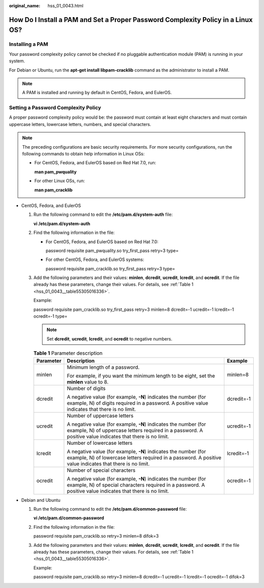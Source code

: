 :original_name: hss_01_0043.html

.. _hss_01_0043:

How Do I Install a PAM and Set a Proper Password Complexity Policy in a Linux OS?
=================================================================================

Installing a PAM
----------------

Your password complexity policy cannot be checked if no pluggable authentication module (PAM) is running in your system.

For Debian or Ubuntu, run the **apt-get install libpam-cracklib** command as the administrator to install a PAM.

.. note::

   A PAM is installed and running by default in CentOS, Fedora, and EulerOS.

Setting a Password Complexity Policy
------------------------------------

A proper password complexity policy would be: the password must contain at least eight characters and must contain uppercase letters, lowercase letters, numbers, and special characters.

.. note::

   The preceding configurations are basic security requirements. For more security configurations, run the following commands to obtain help information in Linux OSs:

   -  For CentOS, Fedora, and EulerOS based on Red Hat 7.0, run:

      **man pam_pwquality**

   -  For other Linux OSs, run:

      **man pam_cracklib**

-  CentOS, Fedora, and EulerOS

   #. Run the following command to edit the **/etc/pam.d/system-auth** file:

      **vi** **/etc/pam.d/system-auth**

   #. Find the following information in the file:

      -  For CentOS, Fedora, and EulerOS based on Red Hat 7.0:

         password requisite pam_pwquality.so try_first_pass retry=3 type=

      -  For other CentOS, Fedora, and EulerOS systems:

         password requisite pam_cracklib.so try_first_pass retry=3 type=

   #. Add the following parameters and their values: **minlen**, **dcredit**, **ucredit**, **lcredit**, and **ocredit**. If the file already has these parameters, change their values. For details, see :ref:`Table 1 <hss_01_0043__table55305016336>`.

      Example:

      password requisite pam_cracklib.so try_first_pass retry=3 minlen=8 dcredit=-1 ucredit=-1 lcredit=-1 ocredit=-1 type=

      .. note::

         Set **dcredit**, **ucredit**, **lcredit**, and **ocredit** to negative numbers.

      .. _hss_01_0043__table55305016336:

      .. table:: **Table 1** Parameter description

         +-----------------------+-------------------------------------------------------------------------------------------------------------------------------------------------------------------------------+-----------------------+
         | Parameter             | Description                                                                                                                                                                   | Example               |
         +=======================+===============================================================================================================================================================================+=======================+
         | minlen                | Minimum length of a password.                                                                                                                                                 | minlen=8              |
         |                       |                                                                                                                                                                               |                       |
         |                       | For example, if you want the minimum length to be eight, set the **minlen** value to 8.                                                                                       |                       |
         +-----------------------+-------------------------------------------------------------------------------------------------------------------------------------------------------------------------------+-----------------------+
         | dcredit               | Number of digits                                                                                                                                                              | dcredit=-1            |
         |                       |                                                                                                                                                                               |                       |
         |                       | A negative value (for example, **-N**) indicates the number (for example, N) of digits required in a password. A positive value indicates that there is no limit.             |                       |
         +-----------------------+-------------------------------------------------------------------------------------------------------------------------------------------------------------------------------+-----------------------+
         | ucredit               | Number of uppercase letters                                                                                                                                                   | ucredit=-1            |
         |                       |                                                                                                                                                                               |                       |
         |                       | A negative value (for example, **-N**) indicates the number (for example, N) of uppercase letters required in a password. A positive value indicates that there is no limit.  |                       |
         +-----------------------+-------------------------------------------------------------------------------------------------------------------------------------------------------------------------------+-----------------------+
         | lcredit               | Number of lowercase letters                                                                                                                                                   | lcredit=-1            |
         |                       |                                                                                                                                                                               |                       |
         |                       | A negative value (for example, **-N**) indicates the number (for example, N) of lowercase letters required in a password. A positive value indicates that there is no limit.  |                       |
         +-----------------------+-------------------------------------------------------------------------------------------------------------------------------------------------------------------------------+-----------------------+
         | ocredit               | Number of special characters                                                                                                                                                  | ocredit=-1            |
         |                       |                                                                                                                                                                               |                       |
         |                       | A negative value (for example, **-N**) indicates the number (for example, N) of special characters required in a password. A positive value indicates that there is no limit. |                       |
         +-----------------------+-------------------------------------------------------------------------------------------------------------------------------------------------------------------------------+-----------------------+

-  Debian and Ubuntu

   #. Run the following command to edit the **/etc/pam.d/common-password** file:

      **vi /etc/pam.d/common-password**

   #. Find the following information in the file:

      password requisite pam_cracklib.so retry=3 minlen=8 difok=3

   #. Add the following parameters and their values: **minlen**, **dcredit**, **ucredit**, **lcredit**, and **ocredit**. If the file already has these parameters, change their values. For details, see :ref:`Table 1 <hss_01_0043__table55305016336>`.

      Example:

      password requisite pam_cracklib.so retry=3 minlen=8 dcredit=-1 ucredit=-1 lcredit=-1 ocredit=-1 difok=3
